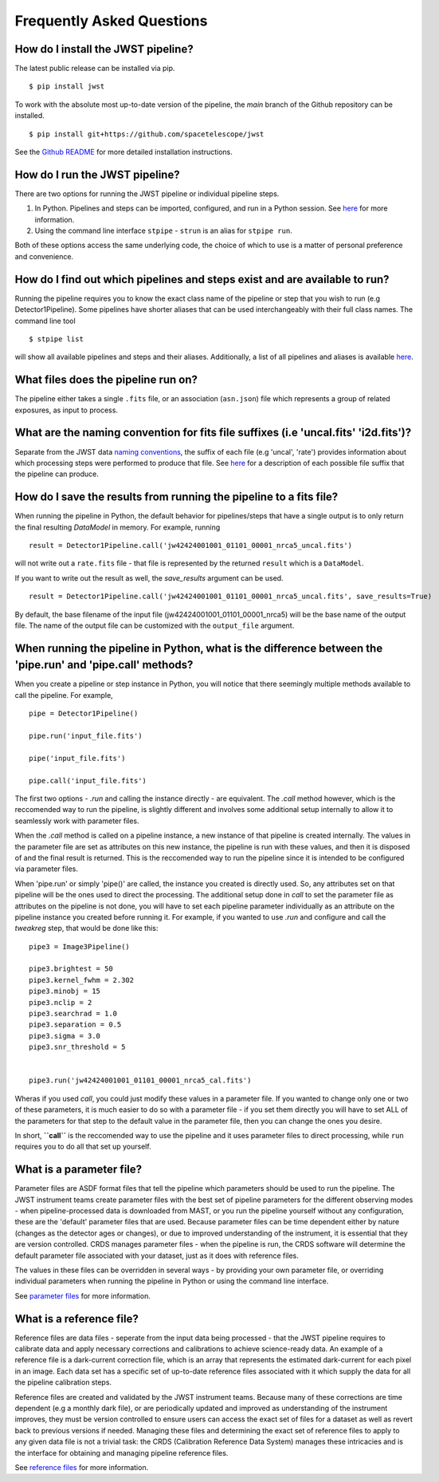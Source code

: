 .. _faq:

Frequently Asked Questions
==========================

How do I install the JWST pipeline?
-----------------------------------

The latest public release can be installed via pip.
::

	$ pip install jwst

To work with the absolute most up-to-date version of the pipeline, the `main`
branch of the Github repository can be installed.

::

	$ pip install git+https://github.com/spacetelescope/jwst

See the `Github README <https://github.com/spacetelescope/jwst>`_ for more
detailed installation instructions.

How do I run the JWST pipeline?
-------------------------------

There are two options for running the JWST pipeline or individual pipeline steps.

1. In Python. Pipelines and steps can be imported, configured, and run in a
   Python session. See `here <https://jwst-pipeline.readthedocs.io/en/latest/jwst/introduction.html#running-from-within-python>`__ for more information.
2. Using the command line interface ``stpipe`` - ``strun`` is an alias for ``stpipe run``.

Both of these options access the same underlying code, the choice of which to
use is a matter of personal preference and convenience.

How do I find out which pipelines and steps exist and are available to run?
---------------------------------------------------------------------------

Running the pipeline requires you to know the exact class name of the pipeline
or step that you wish to run (e.g Detector1Pipeline). Some pipelines have shorter
aliases that can be used interchangeably with their full class names. The command
line tool
::

   $ stpipe list

will show all available pipelines and steps and their aliases. Additionally, a
list of all pipelines and aliases is available `here <https://jwst-pipeline.readthedocs.io/en/latest/jwst/pipeline/main.html#pipelines>`__.

What files does the pipeline run on?
------------------------------------

The pipeline either takes a single ``.fits`` file, or an association (``asn.json``)
file which represents a group of related exposures, as input to process.


What are the naming convention for fits file suffixes (i.e 'uncal.fits' 'i2d.fits')?
------------------------------------------------------------------------------------

Separate from the JWST data `naming conventions <https://jwst-pipeline.readthedocs.io/en/latest/jwst/associations/jwst_conventions.html>`_, the suffix of each file (e.g 'uncal', 'rate')
provides information about which processing steps were performed to produce that file.
See `here <https://jwst-pipeline.readthedocs.io/en/latest/jwst/data_products/science_products.html>`_ for a
description of each possible file suffix that the pipeline can produce.

How do I save the results from running the pipeline to a fits file?
-------------------------------------------------------------------

When running the pipeline in Python, the default behavior for pipelines/steps
that have a single output is to only return the final resulting `DataModel` in memory. For example, running

::

	result = Detector1Pipeline.call('jw42424001001_01101_00001_nrca5_uncal.fits')

will not write out a ``rate.fits`` file - that file is represented by the returned ``result`` which is a ``DataModel``.

If you want to write out the result as well, the `save_results` argument can be used.

::

	result = Detector1Pipeline.call('jw42424001001_01101_00001_nrca5_uncal.fits', save_results=True)

By default, the base filename of the input file (jw42424001001_01101_00001_nrca5)
will be the base name of the output file. The name of the output file can be
customized with the ``output_file`` argument.


When running the pipeline in Python, what is the difference between the 'pipe.run' and 'pipe.call' methods?
-----------------------------------------------------------------------------------------------------------

When you create a pipeline or step instance in Python, you will notice that there
seemingly multiple methods available to call the pipeline. For example,

::

	pipe = Detector1Pipeline()

	pipe.run('input_file.fits')

	pipe('input_file.fits')

	pipe.call('input_file.fits')


The first two options - `.run` and calling the instance directly - are equivalent.
The `.call` method however, which is the reccomended way to run the pipeline,
is slightly different and involves some additional setup internally to allow it
to seamlessly work with parameter files.

When the `.call` method is called on a pipeline instance, a new instance of that
pipeline is created internally. The values in the parameter file are set as
attributes on this new instance, the pipeline is run with these values, and
then it is disposed of and the final result is returned. This is the reccomended
way to run the pipeline since it is intended to be configured via parameter files.

When 'pipe.run' or simply 'pipe()' are called, the instance you created is directly
used. So, any attributes set on that pipeline will be the ones used to direct the processing.
The additional setup done in `call` to set the parameter file as
attributes on the pipeline is not done, you will have to set each pipeline parameter
individually as an attribute on the pipeline instance you created before running it.
For example, if you wanted to use `.run` and configure and call the `tweakreg` step,
that would be done like this:

::

	pipe3 = Image3Pipeline()

	pipe3.brightest = 50
	pipe3.kernel_fwhm = 2.302
	pipe3.minobj = 15
	pipe3.nclip = 2
	pipe3.searchrad = 1.0
	pipe3.separation = 0.5
	pipe3.sigma = 3.0
	pipe3.snr_threshold = 5


	pipe3.run('jw42424001001_01101_00001_nrca5_cal.fits')

Wheras if you used `call`, you could just modify these values in a parameter file.
If you wanted to change only one or two of these parameters, it is much easier to
do so with a parameter file - if you set them directly you will have to set ALL of
the parameters for that step to the default value in the parameter file, then you
can change the ones you desire.

In short, **``call``** is the reccomended way to use the pipeline and it uses parameter
files to direct processing, while ``run`` requires you to do all that set up yourself.

What is a parameter file?
-------------------------

Parameter files are ASDF format files that tell the pipeline which parameters
should be used to run the pipeline. The JWST instrument teams create parameter
files with the best set of pipeline parameters for the different observing modes - when pipeline-processed
data is downloaded from MAST, or you run the pipeline yourself without any configuration,
these are the 'default' parameter files that are used. Because parameter files can
be time dependent either by nature (changes as the detector ages or changes), or
due to improved understanding of the instrument, it is essential that they are
version controlled. CRDS manages parameter files - when the pipeline is run, the
CRDS software will determine the default parameter file associated with your dataset,
just as it does with reference files.

The values in these files can be overridden in several ways - by providing your
own parameter file, or overriding individual parameters when running the pipeline
in Python or using the command line interface.

See `parameter files <https://jwst-pipeline.readthedocs.io/en/latest/jwst/introduction.html#parameter-files>`_ for more information.

What is a reference file?
-------------------------

Reference files are data files - seperate from the input data being processed - that the JWST
pipeline requires to calibrate data and apply necessary corrections and calibrations to achieve
science-ready data. An example of a reference file is a dark-current correction file, which is
an array that represents the estimated dark-current for each pixel in an image.
Each data set has a specific set of up-to-date reference files associated with it
which supply the data for all the pipeline calibration steps.

Reference files are created and validated by the JWST instrument teams. Because
many of these corrections are time dependent (e.g a monthly dark file), or are periodically
updated and improved as understanding of the instrument improves, they must be version
controlled to ensure users can access the exact set of files for a dataset as well as
revert back to previous versions if needed. Managing these files and determining the
exact set of reference files to apply to any given data file is not a trivial task:
the CRDS (Calibration Reference Data System)
manages these intricacies and is the interface for obtaining and managing pipeline
reference files.

See `reference files <https://jwst-pipeline.readthedocs.io/en/latest/jwst/introduction.html#reference-files>`_ for more information.
